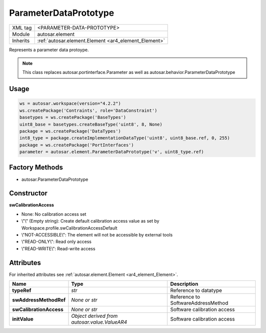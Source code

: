 .. _ar4_element_ParameterDataPrototype:

ParameterDataPrototype
======================

.. table::
    :align: left

    +--------------+-------------------------------------------------------------------------+
    | XML tag      | <PARAMETER-DATA-PROTOTYPE>                                              |
    +--------------+-------------------------------------------------------------------------+
    | Module       | autosar.element                                                         |
    +--------------+-------------------------------------------------------------------------+
    | Inherits     | :ref:`autosar.element.Element <ar4_element_Element>`                    |
    +--------------+-------------------------------------------------------------------------+

Represents a parameter data protoype.

.. note::

    This class replaces autosar.portinterface.Parameter as well as autosar.behavior.ParameterDataPrototype


Usage
-----

.. code-block:: python

    ws = autosar.workspace(version="4.2.2")
    ws.createPackage('Contraints', role='DataConstraint')
    basetypes = ws.createPackage('BaseTypes')
    uint8_base = basetypes.createBaseType('uint8', 8, None)
    package = ws.createPackage('DataTypes')
    int8_type = package.createImplementationDataType('uint8', uint8_base.ref, 0, 255)
    package = ws.createPackage('PortInterfaces')
    parameter = autosar.element.ParameterDataPrototype('v', uint8_type.ref)

Factory Methods
---------------

* autosar.ParameterDataPrototype

Constructor
-----------

..  py:method:: ParameterDataPrototype(name, typeRef, [swAddressMethodRef = None], [swCalibrationAccess = None], [initValue = None], [parent=None], [adminData=None])

    :param str name: ShortName identifer
    :param str typeRef: Type reference
    :param str swAddressMethodRef: Reference to SoftwareAddressMethod
    :param str swCalibrationAccess: Calibration access setting
    :param str initValue: Optional init value (TBD)
    :param parent: Internal use only (leave as None)
    :param adminData: Optional AdminData object

**swCalibrationAccess**

* None: No calibration access set
* \\"\\" (Empty string): Create default calibration access value as set by Workspace.profile.swCalibrationAccessDefault
* \\"NOT-ACCESSIBLE\\": The element will not be accessible by external tools
* \\"READ-ONLY\\": Read only access
* \\"READ-WRITE\\": Read-write access

Attributes
-----------

For inherited attributes see :ref:`autosar.element.Element <ar4_element_Element>`.

..  table::
    :align: left

    +--------------------------+----------------------------------------------+--------------------------------------+
    | Name                     | Type                                         | Description                          |
    +==========================+==============================================+======================================+
    | **typeRef**              | *str*                                        | Reference to datatype                |
    +--------------------------+----------------------------------------------+--------------------------------------+
    | **swAddressMethodRef**   | *None or str*                                | Reference to SoftwareAddressMethod   |
    +--------------------------+----------------------------------------------+--------------------------------------+
    | **swCalibrationAccess**  | *None or str*                                | Software calibration access          |
    +--------------------------+----------------------------------------------+--------------------------------------+
    | **initValue**            | *Object derived from autosar.value.ValueAR4* | Software calibration access          |
    +--------------------------+----------------------------------------------+--------------------------------------+


